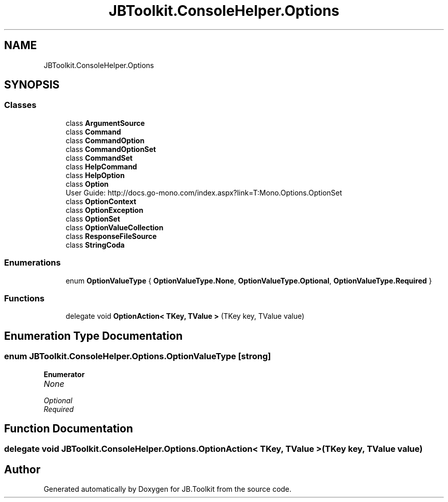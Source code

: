 .TH "JBToolkit.ConsoleHelper.Options" 3 "Sat Oct 10 2020" "JB.Toolkit" \" -*- nroff -*-
.ad l
.nh
.SH NAME
JBToolkit.ConsoleHelper.Options
.SH SYNOPSIS
.br
.PP
.SS "Classes"

.in +1c
.ti -1c
.RI "class \fBArgumentSource\fP"
.br
.ti -1c
.RI "class \fBCommand\fP"
.br
.ti -1c
.RI "class \fBCommandOption\fP"
.br
.ti -1c
.RI "class \fBCommandOptionSet\fP"
.br
.ti -1c
.RI "class \fBCommandSet\fP"
.br
.ti -1c
.RI "class \fBHelpCommand\fP"
.br
.ti -1c
.RI "class \fBHelpOption\fP"
.br
.ti -1c
.RI "class \fBOption\fP"
.br
.RI "User Guide: http://docs.go-mono.com/index.aspx?link=T:Mono.Options.OptionSet "
.ti -1c
.RI "class \fBOptionContext\fP"
.br
.ti -1c
.RI "class \fBOptionException\fP"
.br
.ti -1c
.RI "class \fBOptionSet\fP"
.br
.ti -1c
.RI "class \fBOptionValueCollection\fP"
.br
.ti -1c
.RI "class \fBResponseFileSource\fP"
.br
.ti -1c
.RI "class \fBStringCoda\fP"
.br
.in -1c
.SS "Enumerations"

.in +1c
.ti -1c
.RI "enum \fBOptionValueType\fP { \fBOptionValueType\&.None\fP, \fBOptionValueType\&.Optional\fP, \fBOptionValueType\&.Required\fP }"
.br
.in -1c
.SS "Functions"

.in +1c
.ti -1c
.RI "delegate void \fBOptionAction< TKey, TValue >\fP (TKey key, TValue value)"
.br
.in -1c
.SH "Enumeration Type Documentation"
.PP 
.SS "enum \fBJBToolkit\&.ConsoleHelper\&.Options\&.OptionValueType\fP\fC [strong]\fP"

.PP
\fBEnumerator\fP
.in +1c
.TP
\fB\fINone \fP\fP
.TP
\fB\fIOptional \fP\fP
.TP
\fB\fIRequired \fP\fP
.SH "Function Documentation"
.PP 
.SS "delegate void JBToolkit\&.ConsoleHelper\&.Options\&.OptionAction< TKey, TValue > (TKey key, TValue value)"

.SH "Author"
.PP 
Generated automatically by Doxygen for JB\&.Toolkit from the source code\&.
